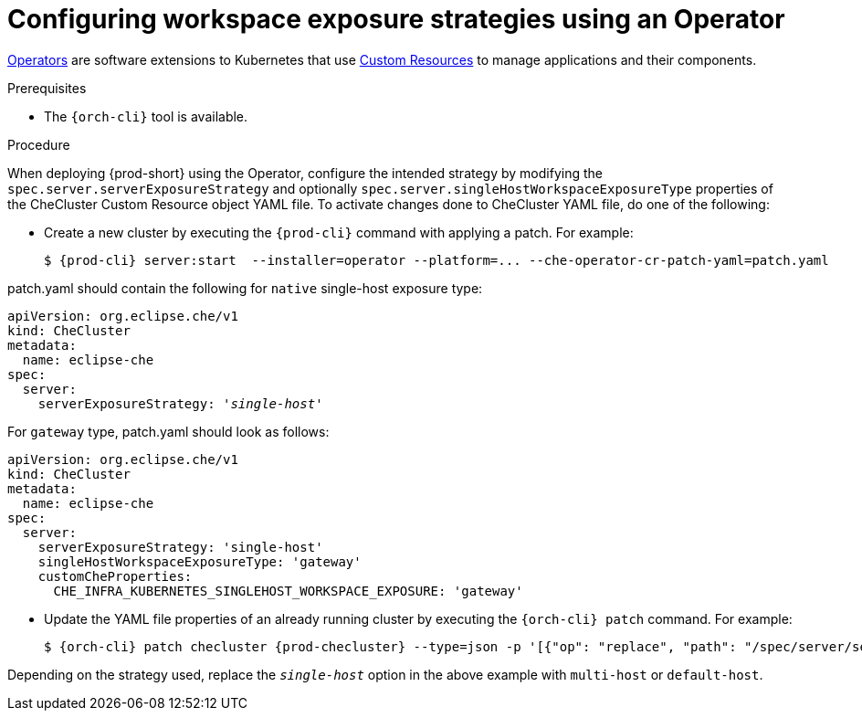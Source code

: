 // Module included in the following assemblies:
//
// configuring-workspace-exposure-strategies

[id="configuring-workspace-exposure-strategies-using-an-operator_{context}"]
= Configuring workspace exposure strategies using an Operator

link:https://docs.openshift.com/container-platform/latest/operators/olm-what-operators-are.html[Operators] are software extensions to Kubernetes that use link:https://docs.openshift.com/container-platform/latest/operators/crds/crd-managing-resources-from-crds.html[Custom Resources] to manage applications and their components.

.Prerequisites

* The `{orch-cli}` tool is available.

.Procedure

When deploying {prod-short} using the Operator, configure the intended strategy by modifying the `spec.server.serverExposureStrategy` and  optionally `spec.server.singleHostWorkspaceExposureType` properties of the CheCluster Custom Resource object YAML file.
To activate changes done to CheCluster YAML file, do one of the following:

* Create a new cluster by executing the `{prod-cli}` command with applying a patch. For example:
+
[subs="+quotes,+attributes"]
----
$ {prod-cli} server:start  --installer=operator --platform=... --che-operator-cr-patch-yaml=patch.yaml
----

patch.yaml should contain the following for `native` single-host exposure type:

[source,yaml,subs="+quotes"]
----
apiVersion: org.eclipse.che/v1
kind: CheCluster
metadata:
  name: eclipse-che
spec:
  server:
    serverExposureStrategy: '__single-host__'
----


For `gateway` type, patch.yaml should look as follows:

[source,yaml,subs="+quotes"]
----
apiVersion: org.eclipse.che/v1
kind: CheCluster
metadata:
  name: eclipse-che
spec:
  server:
    serverExposureStrategy: 'single-host'
    singleHostWorkspaceExposureType: 'gateway'
    customCheProperties:
      CHE_INFRA_KUBERNETES_SINGLEHOST_WORKSPACE_EXPOSURE: 'gateway'
----



* Update the YAML file properties of an already running cluster by executing the `{orch-cli} patch` command. For example:
+
[subs="+quotes,+attributes"]
----
$ {orch-cli} patch checluster {prod-checluster} --type=json -p '[{"op": "replace", "path": "/spec/server/serverExposureStrategy", "value": "__single-host__"}] -n __<namespace-name>__'
----

Depending on the strategy used, replace the `_single-host_` option in the above example with `multi-host` or `default-host`.
